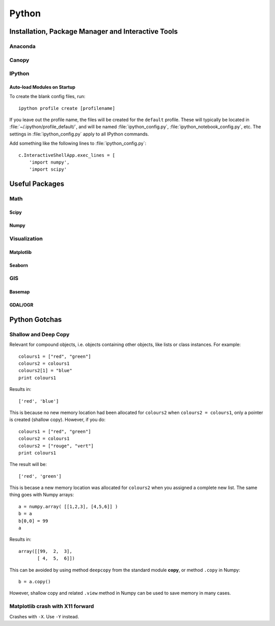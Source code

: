 Python
****************************************************************************************************

Installation, Package Manager and Interactive Tools
====================================================================================================

Anaconda
----------------------------------------------------------------------------------------------------

Canopy
----------------------------------------------------------------------------------------------------

IPython
----------------------------------------------------------------------------------------------------

Auto-load Modules on Startup
++++++++++++++++++++++++++++++++++++++++++++++++++++++++++++++++++++++++++++++++++++++++++++++++++++
.. highlight:: bash

To create the blank config files, run::

    ipython profile create [profilename]

If you leave out the profile name, the files will be created for the ``default`` profile. These will typically be located in :file:`~/.ipython/profile_default/`, and will be named :file:`ipython_config.py`, :file:`ipython_notebook_config.py`, etc. The settings in :file:`ipython_config.py` apply to all IPython commands.

Add something like the following lines to :file:`ipython_config.py`::

    c.InteractiveShellApp.exec_lines = [
        'import numpy',
        'import scipy'

Useful Packages
====================================================================================================

Math
----------------------------------------------------------------------------------------------------

Scipy
++++++++++++++++++++++++++++++++++++++++++++++++++++++++++++++++++++++++++++++++++++++++++++++++++++

Numpy
++++++++++++++++++++++++++++++++++++++++++++++++++++++++++++++++++++++++++++++++++++++++++++++++++++



Visualization
----------------------------------------------------------------------------------------------------

Matplotlib
++++++++++++++++++++++++++++++++++++++++++++++++++++++++++++++++++++++++++++++++++++++++++++++++++++

Seaborn
++++++++++++++++++++++++++++++++++++++++++++++++++++++++++++++++++++++++++++++++++++++++++++++++++++




GIS
----------------------------------------------------------------------------------------------------

Basemap
++++++++++++++++++++++++++++++++++++++++++++++++++++++++++++++++++++++++++++++++++++++++++++++++++++

GDAL/OGR
++++++++++++++++++++++++++++++++++++++++++++++++++++++++++++++++++++++++++++++++++++++++++++++++++++


Python Gotchas
====================================================================================================

Shallow and Deep Copy
----------------------------------------------------------------------------------------------------
Relevant for compound objects, i.e. objects containing other objects, like lists or class instances. For example::

    colours1 = ["red", "green"]
    colours2 = colours1
    colours2[1] = "blue"
    print colours1

Results in::
    
    ['red', 'blue']

This is because no new memory location had been allocated for ``colours2`` when ``colours2 = colours1``, only a pointer is created (shallow copy). However, if you do::

    colours1 = ["red", "green"]
    colours2 = colours1
    colours2 = ["rouge", "vert"]
    print colours1

The result will be::

    ['red', 'green']

This is becase a new memory location was allocated for ``colours2`` when you assigned a complete new list. The same thing goes with Numpy arrays::

    a = numpy.array( [[1,2,3], [4,5,6]] ) 
    b = a 
    b[0,0] = 99 
    a

Results in::

    array([[99,  2,  3], 
           [ 4,  5,  6]]) 

This can be avoided by using method ``deepcopy`` from the standard module **copy**, or method ``.copy`` in Numpy::

    b = a.copy()

However, shallow copy and related ``.view`` method in Numpy can be used to save memory in many cases.

Matplotlib crash with X11 forward 
----------------------------------------------------------------------------------------------------
Crashes with ``-X``. Use ``-Y`` instead.
